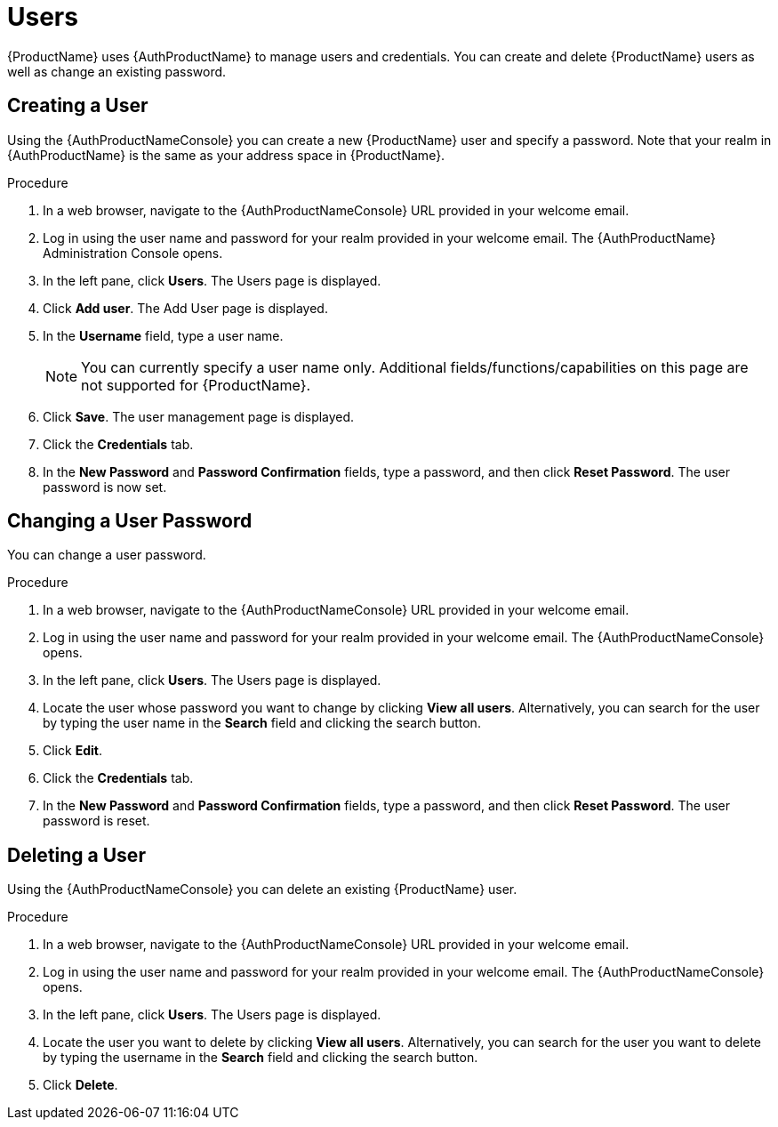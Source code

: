 = Users

{ProductName} uses {AuthProductName} to manage users and credentials. You can create and delete {ProductName} users as well as change an existing password.

[[_create_user]]
== Creating a User

Using the {AuthProductNameConsole} you can create a new {ProductName} user and specify a password. Note that your realm in {AuthProductName} is the same as your address space in {ProductName}.

.Procedure

. In a web browser, navigate to the {AuthProductNameConsole} URL provided in your welcome email. 

. Log in using the user name and password for your realm provided in your welcome email. The {AuthProductName} Administration Console opens.

. In the left pane, click *Users*. The Users page is displayed.

. Click *Add user*. The Add User page is displayed.
 
. In the *Username* field, type a user name. 
+
NOTE: You can currently specify a user name only. Additional fields/functions/capabilities on this page are not supported for {ProductName}.

. Click *Save*. The user management page is displayed.

. Click the *Credentials* tab.

. In the *New Password* and *Password Confirmation* fields, type a password, and then click *Reset Password*. The user password is now set.


[[_change_user_password]]
== Changing a User Password

You can change a user password.

.Procedure

. In a web browser, navigate to the {AuthProductNameConsole} URL provided in your welcome email. 

. Log in using the user name and password for your realm provided in your welcome email. The {AuthProductNameConsole} opens.

. In the left pane, click *Users*. The Users page is displayed.

. Locate the user whose password you want to change by clicking *View all users*. Alternatively, you can search for the user by typing the user name in the *Search* field and clicking the search button.

. Click *Edit*. 

. Click the *Credentials* tab.

. In the *New Password* and *Password Confirmation* fields, type a password, and then click *Reset Password*. The user password is reset.


[[_delete_user]]
== Deleting a User

Using the {AuthProductNameConsole} you can delete an existing {ProductName} user.

.Procedure

. In a web browser, navigate to the {AuthProductNameConsole} URL provided in your welcome email. 

. Log in using the user name and password for your realm provided in your welcome email. The {AuthProductNameConsole} opens.

. In the left pane, click *Users*. The Users page is displayed.

. Locate the user you want to delete by clicking *View all users*. Alternatively, you can search for the user you want to delete by typing the username in the *Search* field and clicking the search button. 

. Click *Delete*. 


